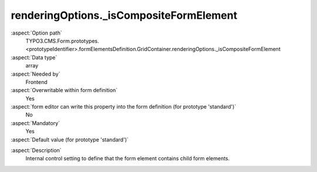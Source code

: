 renderingOptions._isCompositeFormElement
----------------------------------------

:aspect:`Option path`
      TYPO3.CMS.Form.prototypes.<prototypeIdentifier>.formElementsDefinition.GridContainer.renderingOptions._isCompositeFormElement

:aspect:`Data type`
      array

:aspect:`Needed by`
      Frontend

:aspect:`Overwritable within form definition`
      Yes

:aspect:`form editor can write this property into the form definition (for prototype 'standard')`
      No

:aspect:`Mandatory`
      Yes

:aspect:`Default value (for prototype 'standard')`
      .. code-block:: yaml
         :linenos:
         :emphasize-lines: 3

         GridContainer:
           renderingOptions:
             _isCompositeFormElement: true
             _isGridContainerFormElement: true

.. :aspect:`Good to know`
      ToDo

:aspect:`Description`
      Internal control setting to define that the form element contains child form elements.